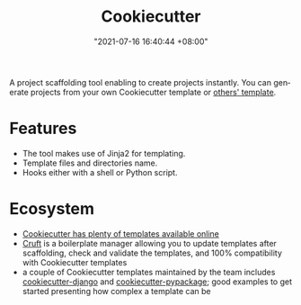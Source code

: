 :PROPERTIES:
:ID:       08f43012-a152-48c4-8943-9fe557a39232
:END:
#+title: Cookiecutter
#+date: "2021-07-16 16:40:44 +08:00"
#+date_modified: "2021-07-20 01:59:09 +08:00"
#+language: en
#+property: header_args  :eval no


A project scaffolding tool enabling to create projects instantly.
You can generate projects from your own Cookiecutter template or [[https://github.com/topics/cookiecutter-template][others' template]].




* Features

- The tool makes use of Jinja2 for templating.
- Template files and directories name.
- Hooks either with a shell or Python script.




* Ecosystem

- [[https://github.com/topics/cookiecutter-template][Cookiecutter has plenty of templates available online]]
- [[https://github.com/cruft/cruft][Cruft]] is a boilerplate manager allowing you to update templates after scaffolding, check and validate the templates, and 100% compatibility with Cookiecutter templates
- a couple of Cookiecutter templates maintained by the team includes [[https://github.com/pydanny/cookiecutter-django][cookiecutter-django]] and [[https://github.com/audreyfeldroy/cookiecutter-pypackage][cookiecutter-pypackage]];
  good examples to get started presenting how complex a template can be
